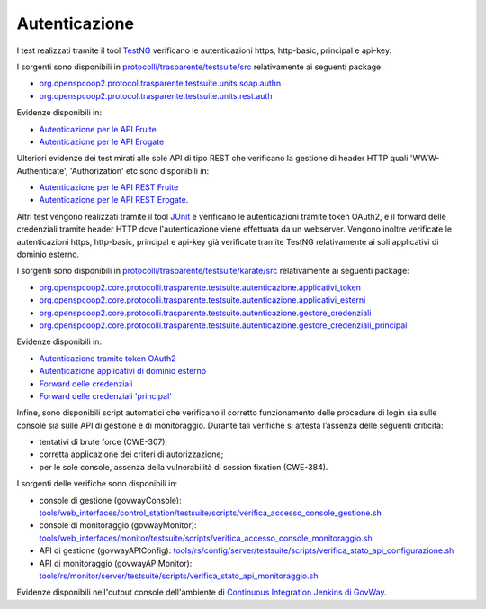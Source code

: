 .. _releaseProcessGovWay_dynamicAnalysis_security_authn:

Autenticazione
~~~~~~~~~~~~~~~~

I test realizzati tramite il tool `TestNG <https://testng.org/doc/>`_ verificano le autenticazioni https, http-basic, principal e api-key.

I sorgenti sono disponibili in `protocolli/trasparente/testsuite/src <https://github.com/link-it/govway/tree/master/protocolli/trasparente/testsuite/src>`_ relativamente ai seguenti package:

- `org.openspcoop2.protocol.trasparente.testsuite.units.soap.authn <https://github.com/link-it/govway/tree/master/protocolli/trasparente/testsuite/src/org/openspcoop2/protocol/trasparente/testsuite/units/soap/authn>`_
- `org.openspcoop2.protocol.trasparente.testsuite.units.rest.auth <https://github.com/link-it/govway/tree/master/protocolli/trasparente/testsuite/src/org/openspcoop2/protocol/trasparente/testsuite/units/rest/auth>`_

Evidenze disponibili in:

- `Autenticazione per le API Fruite <https://jenkins.link.it/govway-testsuite/trasparente/AutenticazionePortaDelegata/default/>`_
- `Autenticazione per le API Erogate <https://jenkins.link.it/govway-testsuite/trasparente/AutenticazionePortaApplicativa/default/>`_

Ulteriori evidenze dei test mirati alle sole API di tipo REST che verificano la gestione di header HTTP quali 'WWW-Authenticate', 'Authorization' etc sono disponibili in:

- `Autenticazione per le API REST Fruite <https://jenkins.link.it/govway-testsuite/trasparente/RESTAutenticazionePortaDelegata/default/>`_ 
- `Autenticazione per le API REST Erogate <https://jenkins.link.it/govway-testsuite/trasparente/RESTAutenticazionePortaApplicativa/default/>`_.

Altri test vengono realizzati tramite il tool `JUnit <https://junit.org/junit4/>`_ e verificano le autenticazioni tramite token OAuth2, e il forward delle credenziali tramite header HTTP dove l'autenticazione viene effettuata da un webserver. Vengono inoltre verificate le autenticazioni https, http-basic, principal e api-key già verificate tramite TestNG relativamente ai soli applicativi di dominio esterno.

I sorgenti sono disponibili in `protocolli/trasparente/testsuite/karate/src <https://github.com/link-it/govway/tree/master/protocolli/trasparente/testsuite/karate/src>`_ relativamente ai seguenti package:

- `org.openspcoop2.core.protocolli.trasparente.testsuite.autenticazione.applicativi_token <https://github.com/link-it/govway/tree/master/protocolli/trasparente/testsuite/karate/src/org/openspcoop2/core/protocolli/trasparente/testsuite/autenticazione/applicativi_token>`_
- `org.openspcoop2.core.protocolli.trasparente.testsuite.autenticazione.applicativi_esterni <https://github.com/link-it/govway/tree/master/protocolli/trasparente/testsuite/karate/src/org/openspcoop2/core/protocolli/trasparente/testsuite/autenticazione/applicativi_esterni>`_
- `org.openspcoop2.core.protocolli.trasparente.testsuite.autenticazione.gestore_credenziali <https://github.com/link-it/govway/tree/master/protocolli/trasparente/testsuite/karate/src/org/openspcoop2/core/protocolli/trasparente/testsuite/autenticazione/gestore_credenziali>`_
- `org.openspcoop2.core.protocolli.trasparente.testsuite.autenticazione.gestore_credenziali_principal <https://github.com/link-it/govway/tree/master/protocolli/trasparente/testsuite/karate/src/org/openspcoop2/core/protocolli/trasparente/testsuite/autenticazione/gestore_credenziali_principal>`_

Evidenze disponibili in:

- `Autenticazione tramite token OAuth2 <https://jenkins.link.it/govway-testsuite/trasparente_karate/AutenticazioneApplicativiToken/html/>`_
- `Autenticazione applicativi di dominio esterno <https://jenkins.link.it/govway-testsuite/trasparente_karate/AutenticazioneApplicativiEsterni/html/>`_
- `Forward delle credenziali <https://jenkins.link.it/govway-testsuite/trasparente_karate/AutenticazioneGestoreCredenziali/html/>`_
- `Forward delle credenziali 'principal' <https://jenkins.link.it/govway-testsuite/trasparente_karate/AutenticazioneGestoreCredenzialiPrincipal/html/>`_

Infine, sono disponibili script automatici che verificano il corretto funzionamento delle procedure di login sia sulle console sia sulle API di gestione e di monitoraggio. Durante tali verifiche si attesta l’assenza delle seguenti criticità:

- tentativi di brute force (CWE-307);
- corretta applicazione dei criteri di autorizzazione;
- per le sole console, assenza della vulnerabilità di session fixation (CWE-384).

I sorgenti delle verifiche sono disponibili in:

- console di gestione (govwayConsole): `tools/web_interfaces/control_station/testsuite/scripts/verifica_accesso_console_gestione.sh <https://github.com/link-it/govway/tree/master/tools/web_interfaces/control_station/testsuite/scripts/verifica_accesso_console_gestione.sh>`_
- console di monitoraggio (govwayMonitor): `tools/web_interfaces/monitor/testsuite/scripts/verifica_accesso_console_monitoraggio.sh <https://github.com/link-it/govway/tree/master/tools/web_interfaces/monitor/testsuite/scripts/verifica_accesso_console_monitoraggio.sh>`_
- API di gestione (govwayAPIConfig): `tools/rs/config/server/testsuite/scripts/verifica_stato_api_configurazione.sh <https://github.com/link-it/govway/tree/master/tools/rs/config/server/testsuite/scripts/verifica_stato_api_configurazione.sh>`_
- API di monitoraggio (govwayAPIMonitor): `tools/rs/monitor/server/testsuite/scripts/verifica_stato_api_monitoraggio.sh <https://github.com/link-it/govway/tree/master/tools/rs/monitor/server/testsuite/scripts/verifica_stato_api_monitoraggio.sh>`_

Evidenze disponibili nell'output console dell'ambiente di `Continuous Integration Jenkins di GovWay <https://jenkins.link.it/govway/job/GovWay/>`_. 
